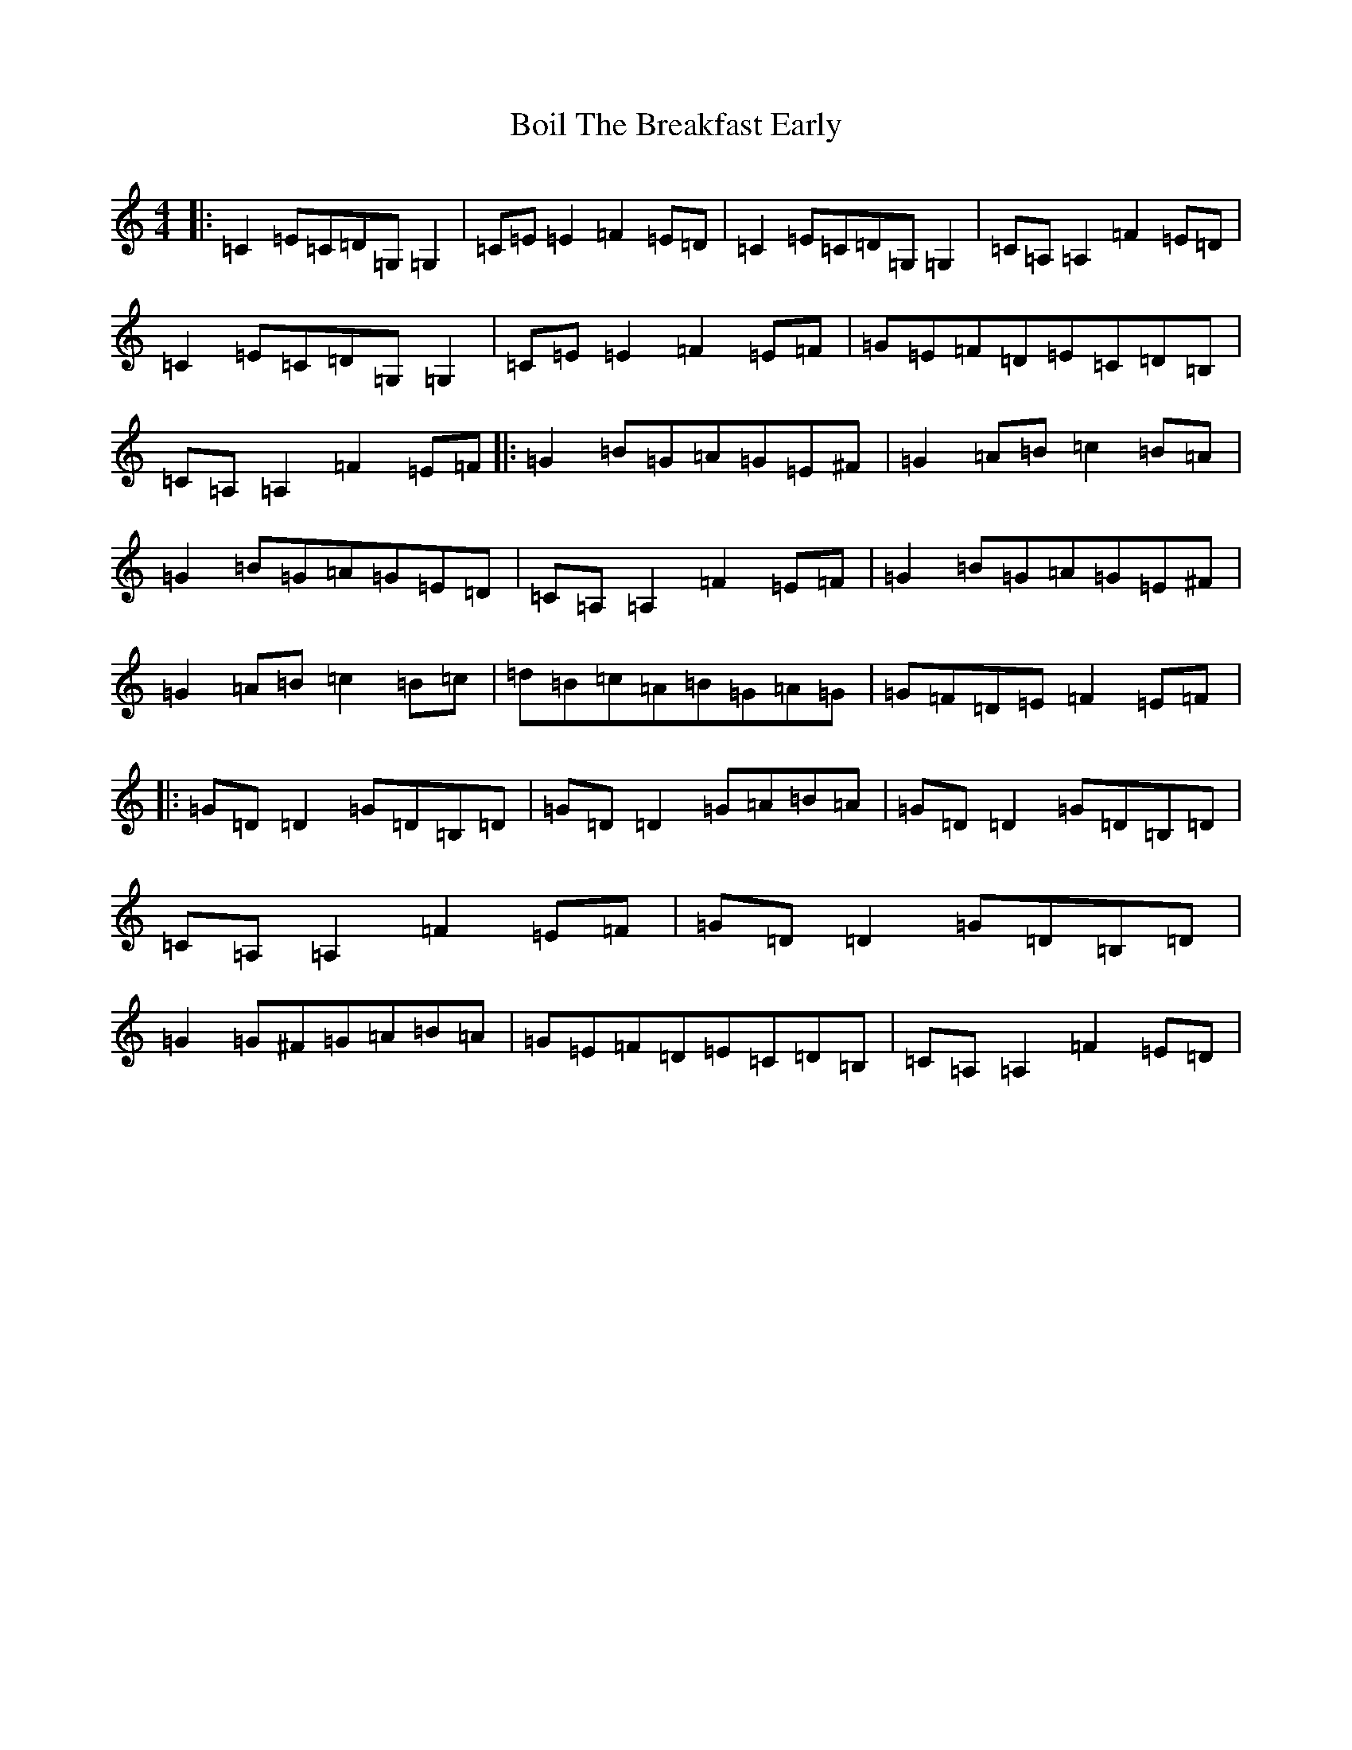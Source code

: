 X: 2184
T: Boil The Breakfast Early
S: https://thesession.org/tunes/3#setting12348
R: reel
M:4/4
L:1/8
K: C Major
|:=C2=E=C=D=G,=G,2|=C=E=E2=F2=E=D|=C2=E=C=D=G,=G,2|=C=A,=A,2=F2=E=D|=C2=E=C=D=G,=G,2|=C=E=E2=F2=E=F|=G=E=F=D=E=C=D=B,|=C=A,=A,2=F2=E=F|:=G2=B=G=A=G=E^F|=G2=A=B=c2=B=A|=G2=B=G=A=G=E=D|=C=A,=A,2=F2=E=F|=G2=B=G=A=G=E^F|=G2=A=B=c2=B=c|=d=B=c=A=B=G=A=G|=G=F=D=E=F2=E=F|:=G=D=D2=G=D=B,=D|=G=D=D2=G=A=B=A|=G=D=D2=G=D=B,=D|=C=A,=A,2=F2=E=F|=G=D=D2=G=D=B,=D|=G2=G^F=G=A=B=A|=G=E=F=D=E=C=D=B,|=C=A,=A,2=F2=E=D|